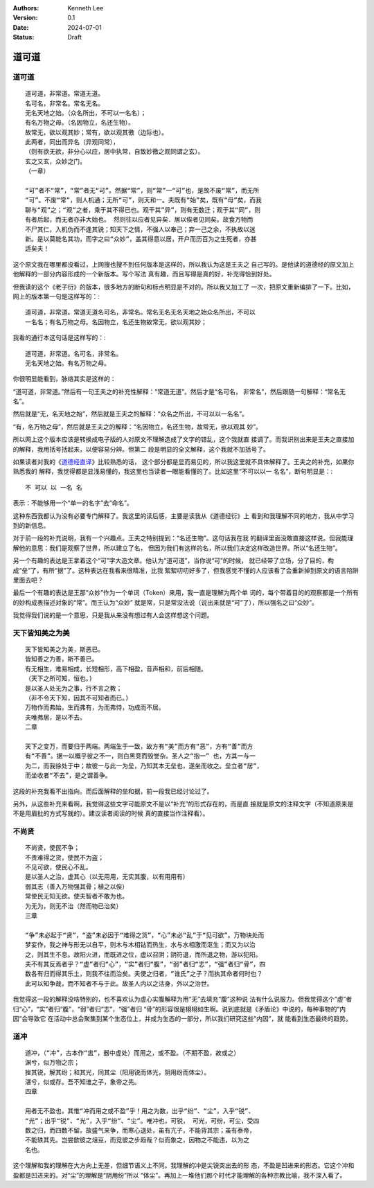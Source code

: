.. Kenneth Lee 版权所有 2024

:Authors: Kenneth Lee
:Version: 0.1
:Date: 2024-07-01
:Status: Draft

道可道
******

道可道
======

::

  道可道，非常道。常道无道。
  名可名，非常名。常名无名。
  无名天地之始。（众名所出，不可以一名名）；
  有名万物之母。（名因物立，名还生物）。
  故常无，欲以观其妙；常有，欲以观其徼（边际也）。
  此两者，同出而异名（异观同常），
  （则有欲无欲，非分心以应，居中执常，自致妙徼之观同谓之玄）。
  玄之又玄，众妙之门。
  （一章）

  “可”者不“常”，“常”者无“可”。然据“常”，则“常”一“可”也，是故不废“常”，而无所
  “可”。不废“常”，则人机通；无所“可”，则天和一。夫既有“始”矣，既有“母”矣，而我
  聊与“观”之；“观”之者，乘于其不得已也。观干其”异”，则有无数迁；观于其“同”，则
  有者后起，而无者亦非大始也。 然则往以应者见异矣．居以俟者见同矣。故食万物而
  不尸其仁，入机伪而不逢其锐；知天下之情，不强人以奉己；弃一己之余，不执故以迷
  新。是以莫能名其功，而字之曰“众妙”，盖其得意以居，开户而历百为之生死者，亦甚
  适矣夫！

这个原文我在哪里都没看过，上网搜也搜不到任何版本是这样的。所以我认为这是王夫之
自己写的。是他读的道德经的原文加上他解释的一部分内容形成的一个新版本。写个写法
真有趣，而且写得是真的好，补充得恰到好处。

但我读的这个《老子衍》的版本，很多地方的断句和标点明显是不对的。所以我又加工了
一次，把原文重新编排了一下。比如，网上的版本第一句是这样写的：::

  道可道，非常道。常道无道名可名，非常名。常名无名无名天地之始众名所出，不可以
  一名名；有名万物之母。名因物立，名还生物故常无，欲以观其妙；

我看的通行本这句话是这样写的：::

  道可道，非常道。名可名，非常名。
  无名天地之始。有名万物之母。

你很明显能看到，脉络其实是这样的：

“道可道，非常道。”然后有一句王夫之的补充性解释：“常道无道”。然后才是“名可名，
非常名”，然后跟随一句解释：“常名无名”。

然后就是“无，名天地之始”，然后就是王夫之的解释：“众名之所出，不可以以一名名”。

“有，名万物之母”，然后就是王夫之的解释：“名因物立，名还生物，故常无，欲以观其
妙”。

所以网上这个版本应该是转换成电子版的人对原文不理解造成了文字的错乱，这个我就直
接调了。而我识别出来是王夫之直接加的解释，我用括号括起来，以便容易分辨。但第二
段是明显的全文解释，这个我就不加括号了。

如果读者对我的《\ `道德经直译
<https://daodejing-translation.readthedocs.io/zh/latest/>`_\ 》比较熟悉的话，
这个部分都是显而易见的，所以我这里就不具体解释了。王夫之的补充，如果你熟悉我的
解释，我觉得都是显浅易懂的，我这里也当读者一眼能看懂的了。比如这里“不可以以一
名名”，断句明显是：::

  不 可以 以 一名 名

表示：不能够用一个“单一的名字”去“命名”。

这种东西我都认为没有必要专门解释了。我这里的读后感，主要是读我从《道德经衍》上
看到和我理解不同的地方，我从中学习到的新信息。

对于前一段的补充说明，我有一个兴趣点。王夫之特别提到：“名还生物”。这句话我在我
的翻译里面没敢直接这样说。但我能理解他的意思：我们是观察了世界，所以建立了名，
但因为我们有这样的名，所以我们决定这样改造世界。所以“名还生物”。

另一个有趣的表达是王拿着这个“可”字大造文章。他认为“道可道”，当你说“可”的时候，
就已经带了立场，分了目的，构成“垒”了，有所“据”了。这种表达在我看来很精准，比我
絮絮叨叨好多了，但我感觉不懂的人应该看了会重新掉到原文的语言陷阱里面去吧？

最后一个有趣的表达是王那“众妙”作为一个单词（Token）来用，我一直是理解为两个单
词的，每个带着目的的观察都是一个所有的妙构成表描述对象的“常”。而王认为“众妙”
就是常，只是常没法说（说出来就是“可”了），所以强名之曰“众妙”。

我觉得我们说的是一个意思，只是我从来没有想过有人会这样想这个问题。

天下皆知美之为美
================
::

  天下皆知美之为美，斯恶已。
  皆知善之为善，斯不善已。
  有无相生，难易相成，长短相形，高下相盈，音声相和，前后相随。
  （天下之所可知，恒也。)
  是以圣人处无为之事，行不言之教；
  （非不令天下知，因其不可知者而已。)
  万物作而弗始，生而弗有，为而弗恃，功成而不居。
  夫唯弗居，是以不去。
  二章

  天下之变万，而要归于两端。两端生于一致，故方有“美”而方有“恶”，方有“善”而方
  有“不善”。据一以概乎彼之不一，则白黑竞而毁誉杂。圣人之“抱一” 也，方其一与一
  为二，而我徐处于中；故彼一与此一为垒，乃知其本无垒也，遂坐而收之。垒立者“居”，
  而坐收者“不去”，是之谓善争。

这段的补充我看不出指向。而后面解释的垒和据，前一段我已经讨论过了。

另外，从这些补充来看啊，我觉得这些文字可能原文不是以“补充”的形式存在的，而是直
接就是原文的注释文字（不知道原来是不是用眉批的方式写就的）。建议读者阅读的时候
真的直接当作注释看）。

不尚贤
======
::

  不尚贤，使民不争；
  不贵难得之货，使民不为盗；
  不见可欲，使民心不乱。
  是以圣人之治，虚其心（以无用用，无实其腹，以有用用有）
  弱其志（善入万物强其骨；植之以俟）
  常使民无知无欲。使夫智者不敢为也。
  为无为，则无不治（然而物已治矣）
  三章

  “争”未必起于“贤”，“盗”未必因于“难得之货”，“心”未必“乱”于“见可欲”。万物块处而
  梦妄作，我之神与形无以自平，则木与木相钻而热生，水与水相激而沤生；而又为以治
  之，则其生不息。故阳火进，而既进之位，虚以召阴；阴符退，而所退之物，游以犯阳。
  夫不有其反焉者乎？“虚”者归“心”，“实”者归“腹”，“弱”者归“志”，“强”者归“骨”，四
  数各有归而得其乐土，则我不往而治矣。夫使之归者，“谁氏”之子？而执其命者何时也？
  此可以知争哉，而不知者不与于此。故圣人内以之沽身，外以之治世。

我觉得这一段的解释没啥特别的，也不喜欢认为虚心实腹解释为用“无”去填充“腹”这种说
法有什么说服力。但我觉得这个“虚”者归“心”，“实”者归“腹”，“弱”者归“志”，“强”者归
“骨”的形容很是栩栩如生啊。说到底就是《矛盾论》中说的，每种事物的“内因”会导致它
在活动中总会聚集到某个生态位上，并成为生态的一部分，所以我们研究这些“内因”，就
能看到生态最终的趋势。

道冲
====
::

  道冲，（“冲”，古本作“盅”，器中虚处）而用之，或不盈。（不期不盈，故或之）
  渊兮，似万物之宗；
  挫其锐，解其纷；和其光，同其尘（阳用锐而体光，阴用纷而体尘）。
  湛兮，似或存。吾不知谁之子，象帝之先。
  四章

  用者无不盈也，其惟“冲而用之或不盈”乎！用之为数，出乎“纷”、“尘”，入乎“锐”、
  “光”；出乎“锐”、“光”，入乎“纷”、“尘”。唯冲也，可锐， 可光，可纷，可尘，受四
  数之归，而四数不留。故盛气来争，而寒心退处，虽有亢子，不能背其宗；虽有泰帝，
  不能轶其先。岂尝歆彼之俎豆，而竞彼之步趋哉？似而象之，因物之不能违，以为之
  名也。

这个理解和我的理解在大方向上无差，但细节语义上不同。我理解的冲是尖锐突出去的形
态，不盈是凹进来的形态。它这个冲和盈都是凹进来的。对“尘”的理解是“阴用纷”所以
“体尘”。再加上一堆他们那个时代才能理解的各种宗教比喻，我不深入看了。
